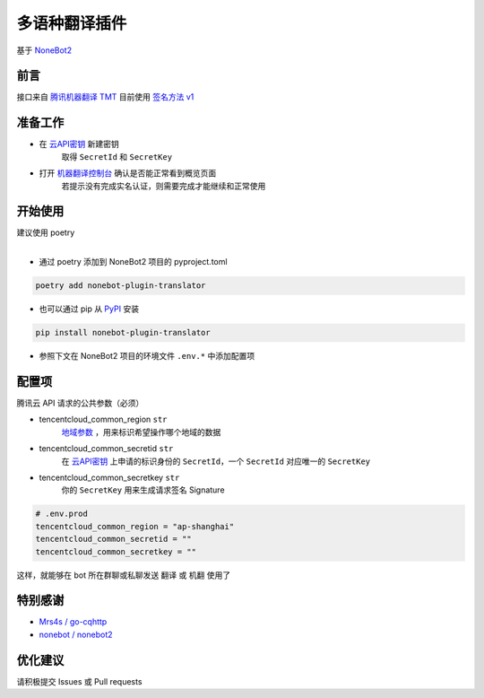 ##############################################################################
多语种翻译插件
##############################################################################
| 基于 `NoneBot2 <https://github.com/nonebot/nonebot2>`_

******************************************************************************
前言
******************************************************************************
| 接口来自 `腾讯机器翻译 TMT <https://cloud.tencent.com/product/tmt>`_ 目前使用 `签名方法 v1 <https://cloud.tencent.com/document/api/213/15692#.E4.BD.BF.E7.94.A8.E7.AD.BE.E5.90.8D.E6.96.B9.E6.B3.95-v1-.E7.9A.84.E5.85.AC.E5.85.B1.E5.8F.82.E6.95.B0>`_

******************************************************************************
准备工作
******************************************************************************
* 在 `云API密钥 <https://console.cloud.tencent.com/capi>`_ 新建密钥
   取得 ``SecretId`` 和 ``SecretKey``
* 打开 `机器翻译控制台 <https://console.cloud.tencent.com/tmt>`_ 确认是否能正常看到概览页面
   若提示没有完成实名认证，则需要完成才能继续和正常使用

******************************************************************************
开始使用
******************************************************************************
| 建议使用 poetry
|

* 通过 poetry 添加到 NoneBot2 项目的 pyproject.toml

.. code:: cmd

 poetry add nonebot-plugin-translator

* 也可以通过 pip 从 `PyPI <https://pypi.org/project/nonebot-plugin-translator/>`_ 安装

.. code:: cmd

 pip install nonebot-plugin-translator

* 参照下文在 NoneBot2 项目的环境文件 ``.env.*`` 中添加配置项

******************************************************************************
配置项
******************************************************************************
| 腾讯云 API 请求的公共参数（必须）

* tencentcloud_common_region ``str``
   | `地域参数 <https://cloud.tencent.com/document/api/551/15615#.E5.9C.B0.E5.9F.9F.E5.88.97.E8.A1.A8>`_ ，用来标识希望操作哪个地域的数据
* tencentcloud_common_secretid ``str``
   | 在 `云API密钥 <https://console.cloud.tencent.com/capi>`_ 上申请的标识身份的 ``SecretId``，一个 ``SecretId`` 对应唯一的 ``SecretKey``
* tencentcloud_common_secretkey ``str``
   | 你的 ``SecretKey`` 用来生成请求签名 Signature

.. code:: python

 # .env.prod
 tencentcloud_common_region = "ap-shanghai"
 tencentcloud_common_secretid = ""
 tencentcloud_common_secretkey = ""

| 这样，就能够在 bot 所在群聊或私聊发送 ``翻译`` 或 ``机翻`` 使用了

******************************************************************************
特别感谢
******************************************************************************
* `Mrs4s / go-cqhttp <https://github.com/Mrs4s/go-cqhttp>`_
* `nonebot / nonebot2 <https://github.com/nonebot/nonebot2>`_

******************************************************************************
优化建议
******************************************************************************
| 请积极提交 Issues 或 Pull requests
